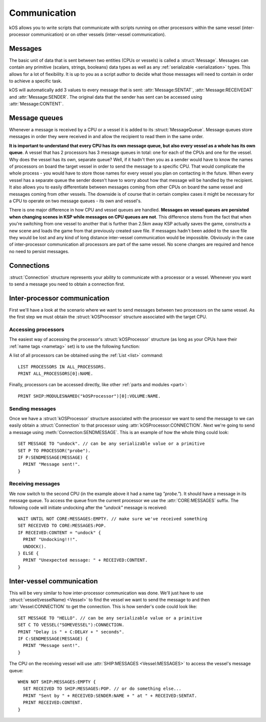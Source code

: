 .. _communication:

Communication
=============

kOS allows you to write scripts that communicate with scripts running on other processors within the same vessel
(inter-processor communication) or on other vessels (inter-vessel communication).

Messages
--------

The basic unit of data that is sent between two entities (CPUs or vessels) is called a :struct:`Message`.
Messages can contain any primitive (scalars, strings, booleans) data types as well as any
:ref:`serializable <serialization>` types. This allows for a lot of flexibility. It is up to you as a script author
to decide what those messages will need to contain in order to achieve a specific task.

kOS will automatically add 3 values to every message that is sent: :attr:`Message:SENTAT`, :attr:`Message:RECEIVEDAT`
and :attr:`Message:SENDER`. The original data that the sender has sent can be accessed using :attr:`Message:CONTENT`.

Message queues
--------------

Whenever a message is received by a CPU or a vessel it is added to its :struct:`MessageQueue`. Message queues
store messages in order they were received in and allow the recipient to read them in the same order.

**It is important to understand that every CPU has its own message queue, but also every vessel as a whole has
its own queue**. A vessel that has 2 processors has 3 message queues in total: one for each of the CPUs and one
for the vessel. Why does the vessel has its own, separate queue? Well, if it hadn't then you as a sender would
have to know the names of processors on board the target vessel in order to send the message to a specific CPU.
That would complicate the whole process - you would have to store those names for every vessel you plan on contacting
in the future. When every vessel has a separate queue the sender doesn't have to worry about how that message will be
handled by the recipient. It also allows you to easily differentiate between messages coming from other CPUs on board
the same vessel and messages coming from other vessels.  The downside is of course that in certain complex cases it
might be necessary for a CPU to operate on two message queues - its own and vessel's.

There is one major difference in how CPU and vessel queues are handled. **Messages on vessel queues are persisted when
changing scenes in KSP while messages on CPU queues are not**. This difference stems from the fact that when you're
switching from one vessel to another that is further than 2.5km away KSP actually saves the game, constructs a new
scene and loads the game from that previously created save file. If messages hadn't been added to the save file they
would be lost and any kind of long distance inter-vessel communication would be impossible. Obviously in the case of
inter-processor communication all processors are part of the same vessel. No scene changes are required and hence no
need to persist messages.

Connections
-----------

:struct:`Connection` structure represents your ability to communicate with a processor or a vessel. Whenever you want
to send a message you need to obtain a connection first.

Inter-processor communication
-----------------------------

First we'll have a look at the scenario where we want to send messages between two processors on the same vessel. As
the first step we must obtain the :struct:`kOSProcessor` structure associated with the target CPU.

Accessing processors
~~~~~~~~~~~~~~~~~~~~

The easiest way of accessing the processor's :struct:`kOSProcessor` structure (as long as your CPUs have their
:ref:`name tags <nametag>` set) is to use the following function:

.. function:: PROCESSOR(volumeOrNameTag)

    :parameter volumeOrNameTag: (:struct:`Volume` | `String`) can be either an instance of :struct:`Volume` or a string

    Depending on the type of the parameter value will either return the processor associated with the given
    :struct:`Volume` or the processor with the given name tag.

A list of all processors can be obtained using the :ref:`List <list>` command::

  LIST PROCESSORS IN ALL_PROCESSORS.
  PRINT ALL_PROCESSORS[0]:NAME.

Finally, processors can be accessed directly, like other :ref:`parts and modules <part>`::

  PRINT SHIP:MODULESNAMED("kOSProcessor")[0]:VOLUME:NAME.

Sending messages
~~~~~~~~~~~~~~~~

Once we have a :struct:`kOSProcessor` structure associated with the processor we want to send the message to we can
easily obtain a :struct:`Connection` to that processor using :attr:`kOSProcessor:CONNECTION`. Next we're going to
send a message using :meth:`Connection:SENDMESSAGE`. This is an example of how the whole thing could look::

  SET MESSAGE TO "undock". // can be any serializable value or a primitive
  SET P TO PROCESSOR("probe").
  IF P:SENDMESSAGE(MESSAGE) {
    PRINT "Message sent!".
  }

Receiving messages
~~~~~~~~~~~~~~~~~~

We now switch to the second CPU (in the example above it had a name tag `"probe."`). It should have a message
in its message queue. To access the queue from the current processor we use the :attr:`CORE:MESSAGES` suffix.
The following code will initiate undocking after the `"undock"` message is received::

  WAIT UNTIL NOT CORE:MESSAGES:EMPTY. // make sure we've received something
  SET RECEIVED TO CORE:MESSAGES:POP.
  IF RECEIVED:CONTENT = "undock" {
    PRINT "Undocking!!!".
    UNDOCK().
  } ELSE {
    PRINT "Unexpected message: " + RECEIVED:CONTENT.
  }


Inter-vessel communication
--------------------------

This will be very similar to how inter-processor communication was done. We'll just have to use
:struct:`vessel(vesselName) <Vessel>` to find the vessel we want to send the message to
and then :attr:`Vessel:CONNECTION` to get the connection. This is how sender's code could look like::


  SET MESSAGE TO "HELLO". // can be any serializable value or a primitive
  SET C TO VESSEL("SOMEVESSEL"):CONNECTION.
  PRINT "Delay is " + C:DELAY + " seconds".
  IF C:SENDMESSAGE(MESSAGE) {
    PRINT "Message sent!".
  }

The CPU on the receiving vessel will use :attr:`SHIP:MESSAGES <Vessel:MESSAGES>` to access the vessel's message queue::

  WHEN NOT SHIP:MESSAGES:EMPTY {
    SET RECEIVED TO SHIP:MESSAGES:POP. // or do something else...
    PRINT "Sent by " + RECEIVED:SENDER:NAME + " at " + RECEIVED:SENTAT.
    PRINT RECEIVED:CONTENT.
  }
